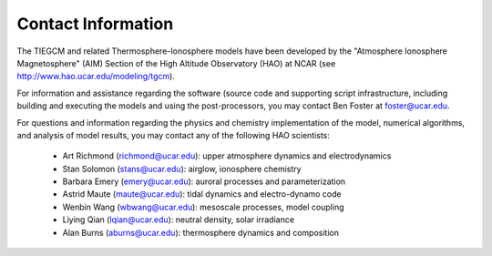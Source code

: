 
Contact Information
===================

The TIEGCM and related Thermosphere-Ionosphere models have been developed
by the "Atmosphere Ionosphere Magnetosphere" (AIM) Section of the High Altitude
Observatory (HAO) at NCAR (see http://www.hao.ucar.edu/modeling/tgcm).

For information and assistance regarding the software (source code and supporting
script infrastructure, including building and executing the models and using the 
post-processors, you may contact Ben Foster at foster@ucar.edu.

For questions and information regarding the physics and chemistry implementation
of the model, numerical algorithms, and analysis of model results, you may contact
any of the following HAO scientists:

 * Art Richmond (richmond@ucar.edu): upper atmosphere dynamics and electrodynamics
 * Stan Solomon (stans@ucar.edu): airglow, ionosphere chemistry
 * Barbara Emery (emery@ucar.edu): auroral processes and parameterization
 * Astrid Maute (maute@ucar.edu): tidal dynamics and electro-dynamo code
 * Wenbin Wang (wbwang@ucar.edu): mesoscale processes, model coupling
 * Liying Qian (lqian@ucar.edu): neutral density, solar irradiance 
 * Alan Burns (aburns@ucar.edu): thermosphere dynamics and composition
